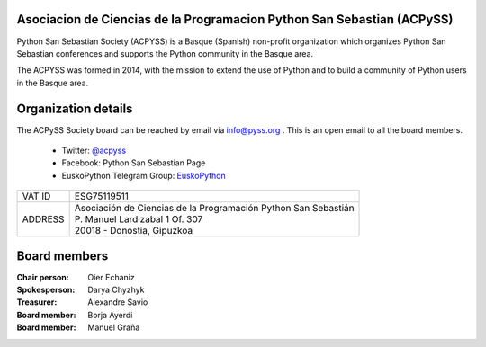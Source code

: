 .. title: About
.. slug: about
.. date: 2019-07-11 18:12:37 UTC+02:00
.. tags:
.. category:
.. link:
.. description:
.. type: text

========================================================================
Asociacion de Ciencias de la Programacion Python San Sebastian (ACPySS)
========================================================================

Python San Sebastian Society (ACPYSS) is a Basque (Spanish) non-profit organization which organizes
Python San Sebastian conferences and supports the Python community in the Basque area.

The ACPYSS was formed in 2014, with the mission to extend the use of Python and to
build a community of Python users in the Basque area.





=======================
Organization details
=======================

The ACPySS Society board can be reached by email via info@pyss.org .
This is an open email to all the board members.

    - Twitter: `@acpyss <https://twitter.com/acpyss>`_
    - Facebook: Python San Sebastian Page
    - EuskoPython Telegram Group: `EuskoPython <https://t.me/joinchat/AFTPTz9n5ObNwFFRVmkuKw>`_



+------------+-------------------------------------------------------------------------+
| VAT ID     |  ESG75119511                                                            |
+------------+-------------------------------------------------------------------------+
| ADDRESS    | | Asociación de Ciencias de la Programación Python San Sebastián        |
|            | | P. Manuel Lardizabal 1 Of. 307                                        |
|            | | 20018 - Donostia, Gipuzkoa                                            |
+------------+-------------------------------------------------------------------------+



==============
Board members
==============

:Chair person: Oier Echaniz
:Spokesperson: Darya Chyzhyk
:Treasurer:    Alexandre Savio
:Board member: Borja Ayerdi
:Board member: Manuel Graña
